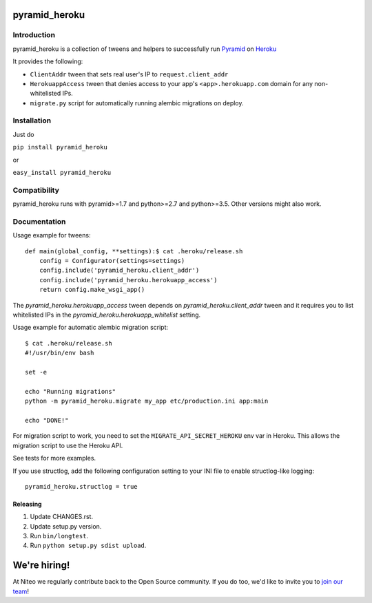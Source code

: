 pyramid_heroku
================

------------
Introduction
------------

pyramid_heroku is a collection of tweens and helpers to successfully run `Pyramid <http://www.trypyramid.com/>`_ on `Heroku <https://heroku.com/>`_

It provides the following:

* ``ClientAddr`` tween that sets real user's IP to ``request.client_addr``
* ``HerokuappAccess`` tween that denies access to your app's
  ``<app>.herokuapp.com`` domain for any non-whitelisted IPs.
* ``migrate.py`` script for automatically running alembic migrations on
  deploy.

------------
Installation
------------

Just do

``pip install pyramid_heroku``

or

``easy_install pyramid_heroku``

-------------
Compatibility
-------------

pyramid_heroku runs with pyramid>=1.7 and python>=2.7 and python>=3.5.
Other versions might also work.

-------------
Documentation
-------------

Usage example for tweens::

    def main(global_config, **settings):$ cat .heroku/release.sh
        config = Configurator(settings=settings)
        config.include('pyramid_heroku.client_addr')
        config.include('pyramid_heroku.herokuapp_access')
        return config.make_wsgi_app()

The `pyramid_heroku.herokuapp_access` tween depends on
`pyramid_heroku.client_addr` tween and it requires you to list whitelisted IPs
in the `pyramid_heroku.herokuapp_whitelist` setting.

Usage example for automatic alembic migration script::

    $ cat .heroku/release.sh
    #!/usr/bin/env bash

    set -e

    echo "Running migrations"
    python -m pyramid_heroku.migrate my_app etc/production.ini app:main

    echo "DONE!"

For migration script to work, you need to set the ``MIGRATE_API_SECRET_HEROKU``
env var in Heroku. This allows the migration script to use the Heroku API.

See tests for more examples.

If you use structlog, add the following configuration setting to your INI file to enable structlog-like logging::

    pyramid_heroku.structlog = true


Releasing
---------

#. Update CHANGES.rst.
#. Update setup.py version.
#. Run ``bin/longtest``.
#. Run ``python setup.py sdist upload``.

We're hiring!
=============

At Niteo we regularly contribute back to the Open Source community. If you do too, we'd like to invite you to `join our team
<https://niteo.co/careers/>`_!
